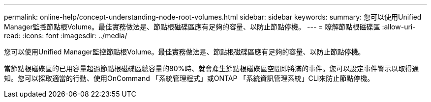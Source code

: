 ---
permalink: online-help/concept-understanding-node-root-volumes.html 
sidebar: sidebar 
keywords:  
summary: 您可以使用Unified Manager監控節點根Volume。最佳實務做法是、節點根磁碟區應有足夠的容量、以防止節點停機。 
---
= 瞭解節點根磁碟區
:allow-uri-read: 
:icons: font
:imagesdir: ../media/


[role="lead"]
您可以使用Unified Manager監控節點根Volume。最佳實務做法是、節點根磁碟區應有足夠的容量、以防止節點停機。

當節點根磁碟區的已用容量超過節點根磁碟區總容量的80%時、就會產生節點根磁碟區空間即將滿的事件。您可以設定事件警示以取得通知。您可以採取適當的行動、使用OnCommand 「系統管理程式」或ONTAP 「系統資訊管理系統」CLI來防止節點停機。
